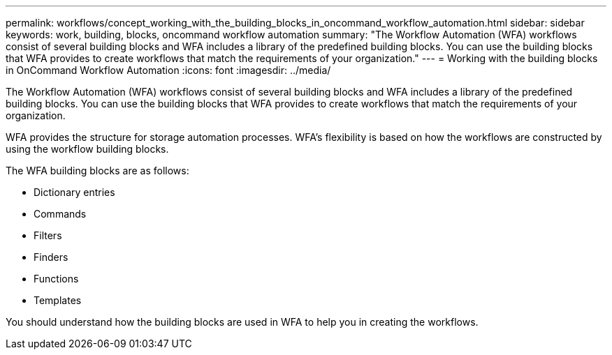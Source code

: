 ---
permalink: workflows/concept_working_with_the_building_blocks_in_oncommand_workflow_automation.html
sidebar: sidebar
keywords: work, building, blocks, oncommand workflow automation
summary: "The Workflow Automation (WFA) workflows consist of several building blocks and WFA includes a library of the predefined building blocks. You can use the building blocks that WFA provides to create workflows that match the requirements of your organization."
---
= Working with the building blocks in OnCommand Workflow Automation
:icons: font
:imagesdir: ../media/

[.lead]
The Workflow Automation (WFA) workflows consist of several building blocks and WFA includes a library of the predefined building blocks. You can use the building blocks that WFA provides to create workflows that match the requirements of your organization.

WFA provides the structure for storage automation processes. WFA's flexibility is based on how the workflows are constructed by using the workflow building blocks.

The WFA building blocks are as follows:

* Dictionary entries
* Commands
* Filters
* Finders
* Functions
* Templates

You should understand how the building blocks are used in WFA to help you in creating the workflows.
